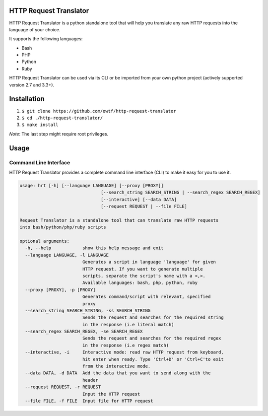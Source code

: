 =======================
HTTP Request Translator
=======================

.. image:: https://travis-ci.org/owtf/http-request-translator.svg?branch=dev
    :target: https://travis-ci.org/owtf/http-request-translator

HTTP Request Translator is a python standalone tool that will help you
translate any raw HTTP requests into the language of your choice.

It supports the following languages:

+ Bash
+ PHP
+ Python
+ Ruby

HTTP Request Translator can be used via its CLI or be imported from your own
python project (actively supported version 2.7 and 3.3+).

============
Installation
============

1. ``$ git clone https://github.com/owtf/http-request-translator``
2. ``$ cd ./http-request-translator/``
3. ``$ make install``

*Note*: The last step might require root privileges.

=====
Usage
=====

Command Line Interface
======================

HTTP Request Translator provides a complete command line interface (CLI) to
make it easy for you to use it.

.. code-block:: bash

    usage: hrt [-h] [--language LANGUAGE] [--proxy [PROXY]]
                                   [--search_string SEARCH_STRING | --search_regex SEARCH_REGEX]
                                   [--interactive] [--data DATA]
                                   [--request REQUEST | --file FILE]

    Request Translator is a standalone tool that can translate raw HTTP requests
    into bash/python/php/ruby scripts

    optional arguments:
      -h, --help            show this help message and exit
      --language LANGUAGE, -l LANGUAGE
                            Generates a script in language 'language' for given
                            HTTP request. If you want to generate multiple
                            scripts, separate the script's name with a <,>.
                            Available languages: bash, php, python, ruby
      --proxy [PROXY], -p [PROXY]
                            Generates command/script with relevant, specified
                            proxy
      --search_string SEARCH_STRING, -ss SEARCH_STRING
                            Sends the request and searches for the required string
                            in the response (i.e literal match)
      --search_regex SEARCH_REGEX, -se SEARCH_REGEX
                            Sends the request and searches for the required regex
                            in the response (i.e regex match)
      --interactive, -i     Interactive mode: read raw HTTP request from keyboard,
                            hit enter when ready. Type 'Ctrl+D' or 'Ctrl+C'to exit
                            from the interactive mode.
      --data DATA, -d DATA  Add the data that you want to send along with the
                            header
      --request REQUEST, -r REQUEST
                            Input the HTTP request
      --file FILE, -f FILE  Input file for HTTP request
